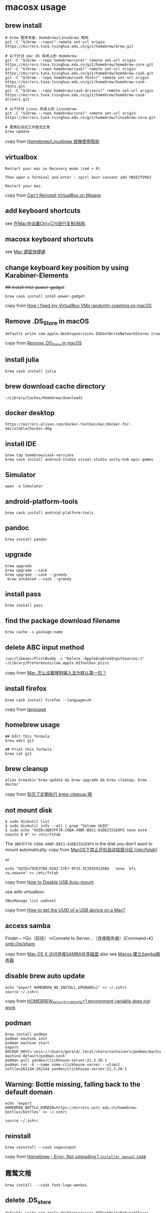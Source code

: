 * macosx usage
:PROPERTIES:
:CUSTOM_ID: macosx-usage
:END:
** brew install
:PROPERTIES:
:CUSTOM_ID: brew-install
:END:
#+begin_example
# brew 程序本身，Homebrew/Linuxbrew 相同
git -C "$(brew --repo)" remote set-url origin https://mirrors.tuna.tsinghua.edu.cn/git/homebrew/brew.git

# 以下针对 mac OS 系统上的 Homebrew
git -C "$(brew --repo homebrew/core)" remote set-url origin https://mirrors.tuna.tsinghua.edu.cn/git/homebrew/homebrew-core.git
git -C "$(brew --repo homebrew/cask)" remote set-url origin https://mirrors.tuna.tsinghua.edu.cn/git/homebrew/homebrew-cask.git
git -C "$(brew --repo homebrew/cask-fonts)" remote set-url origin https://mirrors.tuna.tsinghua.edu.cn/git/homebrew/homebrew-cask-fonts.git
git -C "$(brew --repo homebrew/cask-drivers)" remote set-url origin https://mirrors.tuna.tsinghua.edu.cn/git/homebrew/homebrew-cask-drivers.git

# 以下针对 Linux 系统上的 Linuxbrew
git -C "$(brew --repo homebrew/core)" remote set-url origin https://mirrors.tuna.tsinghua.edu.cn/git/homebrew/linuxbrew-core.git

# 更换后测试工作是否正常
brew update
#+end_example

copy from
[[https://mirrors.tuna.tsinghua.edu.cn/help/homebrew/][Homebrew/Linuxbrew
镜像使用帮助]]

** virtualbox
:PROPERTIES:
:CUSTOM_ID: virtualbox
:END:
#+begin_example
Restart your mac in Recovery mode (cmd + R)

Then open a Terminal and enter : spctl kext-consent add VB5E2TV963

Restart your mac.
#+end_example

copy from
[[https://forums.virtualbox.org/viewtopic.php?f=8&t=93246][Can't
Reinstall VirtualBox on Mojave]]

** add keyboard shortcuts
:PROPERTIES:
:CUSTOM_ID: add-keyboard-shortcuts
:END:
see
[[https://support.apple.com/zh-cn/HT201236][在Mac中设置Ctrl+C/V进行复制/粘贴]]

** macosx keyboard shortcuts
:PROPERTIES:
:CUSTOM_ID: macosx-keyboard-shortcuts
:END:
see [[https://support.apple.com/zh-cn/HT201236][Mac 键盘快捷键]]

** change keyboard key position by using Karabiner-Elements
:PROPERTIES:
:CUSTOM_ID: change-keyboard-key-position-by-using-karabiner-elements
:END:
+## install intel-power-gadget+

#+begin_src shell
brew cask install intel-power-gadget
#+end_src

copy from
[[https://angristan.xyz/2020/02/crashes-virtualbox-macos-intel-power-gadget/][How
I fixed my VirtualBox VMs randomly crashing on macOS]]

** Remove .DS_Store in macOS
:PROPERTIES:
:CUSTOM_ID: remove-.ds_store-in-macos
:END:
#+begin_src shell
defaults write com.apple.desktopservices DSDontWriteNetworkStores true
#+end_src

copy from [[https://wp-mix.com/remove-ds_store-in-macos/][Remove
.DS_Store in macOS]]

** install julia
:PROPERTIES:
:CUSTOM_ID: install-julia
:END:
#+begin_src shell
brew cask install julia
#+end_src

** brew download cache directory
:PROPERTIES:
:CUSTOM_ID: brew-download-cache-directory
:END:
#+begin_src shell
~/Library/Caches/Homebrew/downloads
#+end_src

** docker desktop
:PROPERTIES:
:CUSTOM_ID: docker-desktop
:END:
#+begin_src shell
https://mirrors.aliyun.com/docker-toolbox/mac/docker-for-mac/stable/Docker.dmg
#+end_src

** install IDE
:PROPERTIES:
:CUSTOM_ID: install-ide
:END:
#+begin_src shell
brew tap homebrew/cask-versions
brew cask install android-studio visual-studio unity-hub epic-games
#+end_src

** Simulator
:PROPERTIES:
:CUSTOM_ID: simulator
:END:
#+begin_src shell
open -a Simulator
#+end_src

** android-platform-tools
:PROPERTIES:
:CUSTOM_ID: android-platform-tools
:END:
#+begin_src shell
brew cask install android-platform-tools
#+end_src

** pandoc
:PROPERTIES:
:CUSTOM_ID: pandoc
:END:
#+begin_src shell
brew install pandoc
#+end_src

** upgrade
:PROPERTIES:
:CUSTOM_ID: upgrade
:END:
#+begin_src shell
brew upgrade
brew upgrade --cask
brew upgrade --cask --greedy
 brew outdated --cask --greedy
#+end_src

** install pass
:PROPERTIES:
:CUSTOM_ID: install-pass
:END:
#+begin_src shell
brew install pass
#+end_src

** find the package download filename
:PROPERTIES:
:CUSTOM_ID: find-the-package-download-filename
:END:
#+begin_src shell
brew cache -s package-name
#+end_src

** delete ABC input method
:PROPERTIES:
:CUSTOM_ID: delete-abc-input-method
:END:
#+begin_src shell
/usr/libexec/PlistBuddy -c "Delete :AppleEnabledInputSources:1" ~/Library/Preferences/com.apple.HIToolbox.plist
#+end_src

copy from [[https://www.v2ex.com/amp/t/592752][Mac
怎么设置搜狗输入法为默认第一位？]]

** install firefox
:PROPERTIES:
:CUSTOM_ID: install-firefox
:END:
#+begin_src shell
brew cask install firefox --language=zh
#+end_src

copy from
[[https://github.com/Homebrew/homebrew-cask/blob/master/doc/cask_language_reference/stanzas/language.md%5D][language]]

** homebrew usage
:PROPERTIES:
:CUSTOM_ID: homebrew-usage
:END:
#+begin_src shell
## Edit this formula
brew edit git

## Print this formula
brew cat git
#+end_src

** brew cleanup
:PROPERTIES:
:CUSTOM_ID: brew-cleanup
:END:
#+begin_src shell
alias brewski='brew update && brew upgrade && brew cleanup; brew doctor'
#+end_src

copy from [[https://www.jianshu.com/p/403140306cb6][别忘了定期执行 brew
cleanup 哦]]

** not mount disk
:PROPERTIES:
:CUSTOM_ID: not-mount-disk
:END:
#+begin_src shell
$ sudo diskutil list
$ sudo diskutil info --all | grep "Volume UUID"
$ sudo echo "UUID=3B87FF76-C6DA-49BF-B911-61DE2331E9F5 none ext4 noauto 0 0" >> /etc/fstab
#+end_src

The =3B87FF76-C6DA-49BF-B911-61DE2331E9F5= is the disk you don't want to
mount automatically. copy from
[[https://blog.csdn.net/qq_38202733/article/details/109631753][MacOS下禁止开机自动挂载分区
[/etc/fstab]]]

or

#+begin_src shell
echo "UUID=791E37B4-82A3-37E7-9F15-3C39359126B4   none  hfs  rw,noauto" >> /etc/fstab
#+end_src

copy from
[[https://apple.stackexchange.com/questions/120782/how-to-disable-usb-auto-mount][How
to Disable USB Auto-mount]]

use with virtualbox:

#+begin_src shell
VBoxManage list usbhost
#+end_src

copy from
[[https://stackoverflow.com/questions/8305419/how-to-get-the-uuid-of-a-usb-device-on-a-mac/37170840][How
to get the UUID of a USB device on a Mac?]]

** access samba
:PROPERTIES:
:CUSTOM_ID: access-samba
:END:
Finder－>Go（前往）->Connete to Server...（连接服务器）(Command+K)
smb://ip/share

copy from [[https://www.jianshu.com/p/4f785ae6c29c][Mac OS X
访问连接SAMBA共享磁盘]] also see
[[https://blog.csdn.net/qq_38375620/article/details/101699465][Macos
建立Samba服务器]]

** disable brew auto update
:PROPERTIES:
:CUSTOM_ID: disable-brew-auto-update
:END:
#+begin_src shell
echo "export HOMEBREW_NO_INSTALL_UPGRADE=1" >> ~/.zshrc
source ~/.zshrc
#+end_src

copy from
[[https://github.com/Homebrew/brew/issues/12114][HOMEBREW_NO_AUTO_UPDATE=1
environment variable does not work]]

** podman
:PROPERTIES:
:CUSTOM_ID: podman
:END:
#+begin_src shell
brew install podman
podman machine init
podman machine start
export DOCKER_HOST='unix:///Users/gerald/.local/share/containers/podman/machine/podman-machine-default/podman.sock'
podman pull yandex/clickhouse-server:21.3.20.1
podman run -d --name some-clickhouse-server --ulimit nofile=262144:262144 yandex/clickhouse-server:21.3.20.1
#+end_src

** Warning: Bottle missing, falling back to the default domain
:PROPERTIES:
:CUSTOM_ID: warning-bottle-missing-falling-back-to-the-default-domain
:END:
#+begin_src shell
echo 'export HOMEBREW_BOTTLE_DOMAIN=https://mirrors.ustc.edu.cn/homebrew-bottles/bottles' >> ~/.zshrc

source ~/.zshrc
#+end_src

** reinstall
:PROPERTIES:
:CUSTOM_ID: reinstall
:END:
#+begin_src shell
brew reinstall --cask sogouinput
#+end_src

copy from
[[https://www.reddit.com/r/Windscribe/comments/soe5hn/homebrew_error_not_upgrading_1_installer_manual/][Homebrew -
Error: Not upgrading 1 =installer manual= cask]]

** 霞鹜文楷
:PROPERTIES:
:CUSTOM_ID: 霞鹜文楷
:END:
#+begin_src shell
brew install  --cask font-lxgw-wenkai
#+end_src

** delete .DS_store
:PROPERTIES:
:CUSTOM_ID: delete-.ds_store
:END:
#+begin_src shell
defaults write com.apple.desktopservices DSDontWriteNetworkStores -bool TRUE
#+end_src

copy from
[[https://www.jianshu.com/p/3f8008fb3985][MacOS禁止.DS_store生成]]


** homebrew use proxy
#+begin_src sh
ALL_PROXY=socks5://127.0.0.1:10808 brew upgrade
#+end_src

** 允许来自身份不明开发者在emacs运行
系统设置 -> 隐私与安全性 -> 开发者工具
添加 Emacs
